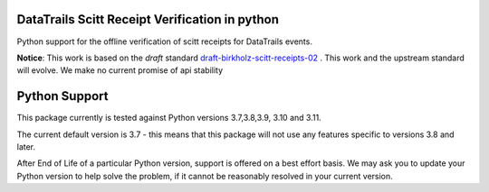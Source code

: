 
.. _readme:

DataTrails Scitt Receipt Verification in python
===============================================

Python support for the offline verification of scitt receipts for DataTrails events.


**Notice**: This work is based on the *draft* standard draft-birkholz-scitt-receipts-02_ . This work and the upstream standard will evolve. We make no current promise of api stability

.. _draft-birkholz-scitt-receipts-02: https://datatracker.ietf.org/doc/draft-birkholz-scitt-receipts/

Python Support
==============

This package currently is tested against Python versions 3.7,3.8,3.9, 3.10 and 3.11.

The current default version is 3.7 - this means that this package will not
use any features specific to versions 3.8 and later.

After End of Life of a particular Python version, support is offered on a best effort
basis. We may ask you to update your Python version to help solve the problem,
if it cannot be reasonably resolved in your current version.
